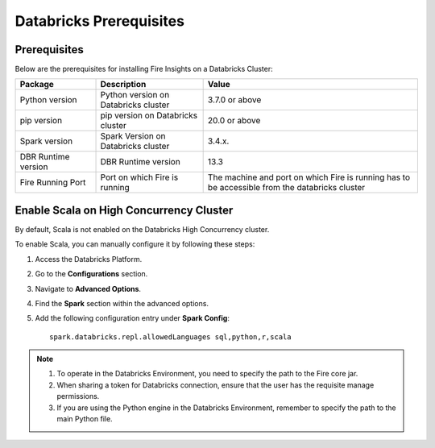 Databricks Prerequisites
=======================

Prerequisites
-------------

Below are the prerequisites for installing Fire Insights on a Databricks Cluster:

.. list-table::
   :widths: 15 20 40
   :header-rows: 1

   * - Package
     - Description
     - Value
   * - Python version
     - Python version on Databricks cluster
     - 3.7.0 or above
   * - pip version
     - pip version on Databricks cluster
     - 20.0 or above
   * - Spark version
     - Spark Version on Databricks cluster
     - 3.4.x.
   * - DBR Runtime version
     - DBR Runtime version
     - 13.3
   * - Fire Running Port
     - Port on which Fire is running
     - The machine and port on which Fire is running has to be accessible from the databricks cluster


Enable Scala on High Concurrency Cluster
-------------------------------------------

By default, Scala is not enabled on the Databricks High Concurrency cluster. 

To enable Scala, you can manually configure it by following these steps:

#. Access the Databricks Platform.

#. Go to the **Configurations** section.

#. Navigate to **Advanced Options**.

#. Find the **Spark** section within the advanced options.

#. Add the following configuration entry under **Spark Config**:

   ::

    spark.databricks.repl.allowedLanguages sql,python,r,scala

.. note::  

   #. To operate in the Databricks Environment, you need to specify the path to the Fire core jar.
   #. When sharing a token for Databricks connection, ensure that the user has the requisite manage permissions.
   #. If you are using the Python engine in the Databricks Environment, remember to specify the path to the main Python file.

